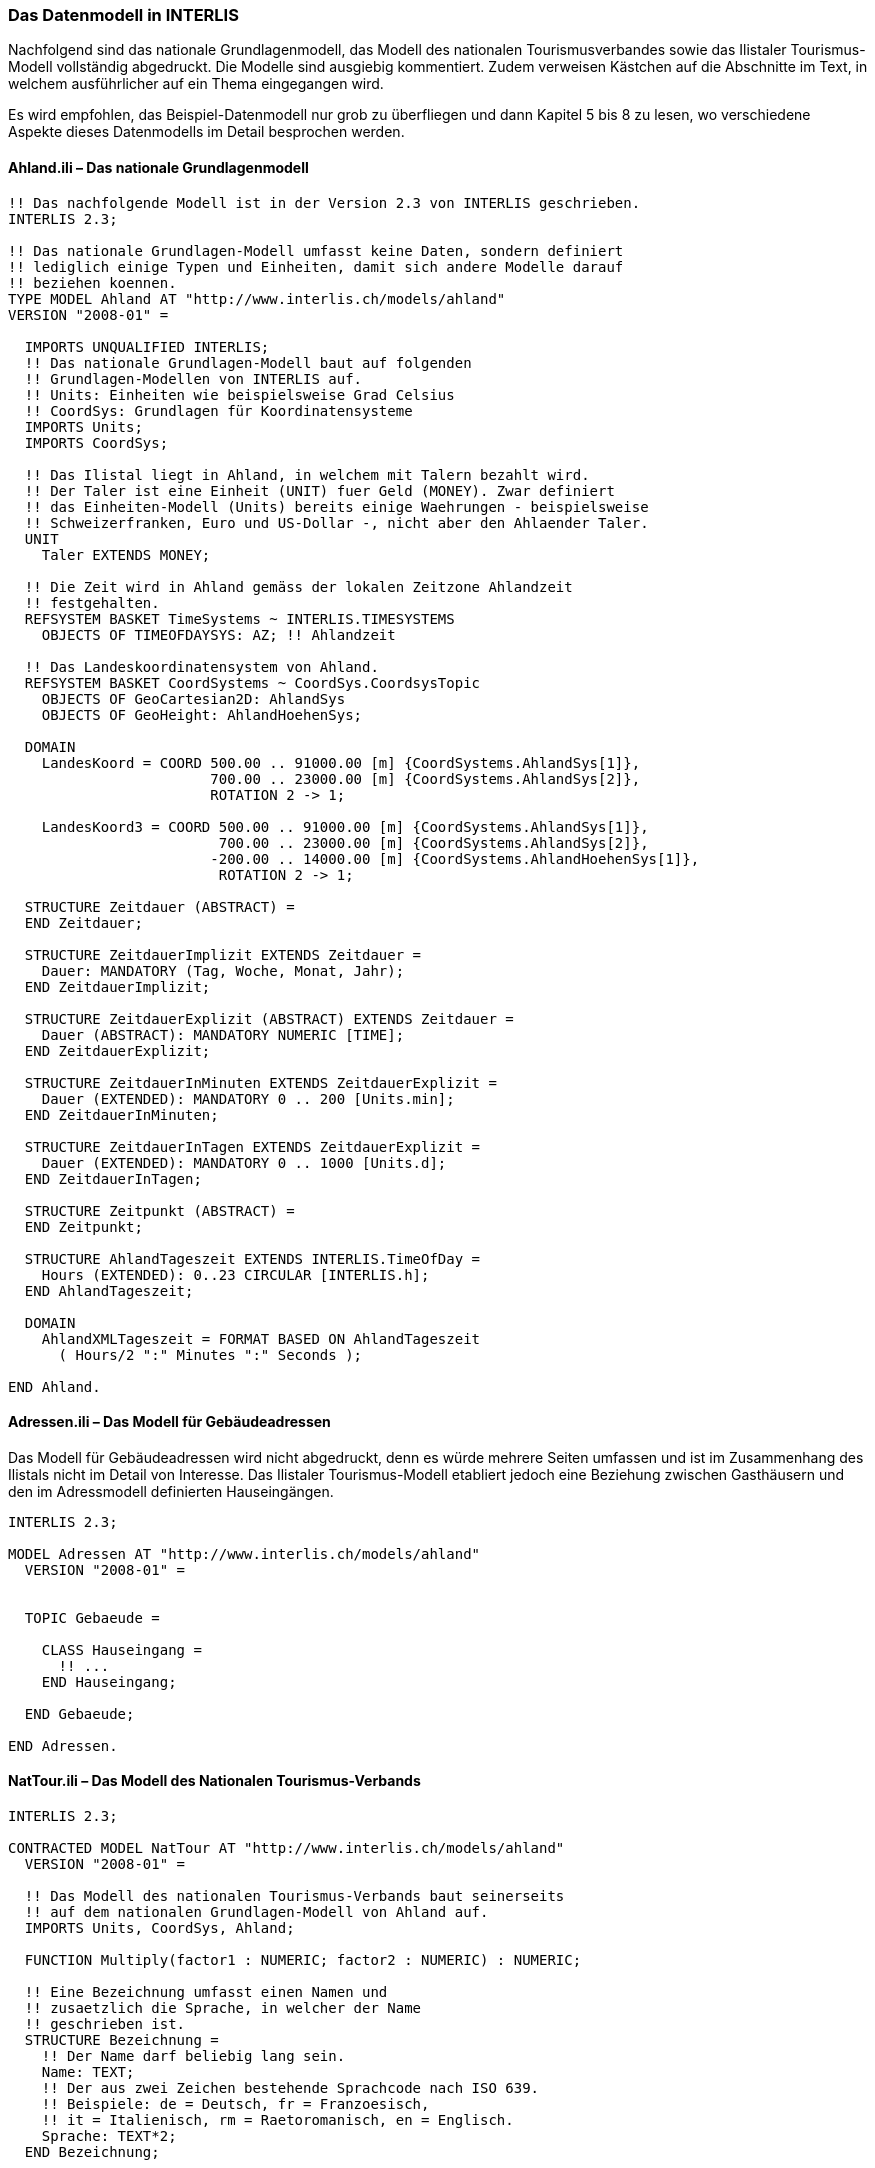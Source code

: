 [#_4_2]
=== Das Datenmodell in INTERLIS

Nachfolgend sind das nationale Grundlagenmodell, das Modell des nationalen Tourismus­verbandes sowie das Ilistaler Tourismus-Modell vollständig abgedruckt. Die Modelle sind ausgiebig kommentiert. Zudem verweisen Kästchen auf die Abschnitte im Text, in welchem ausführlicher auf ein Thema eingegangen wird.

Es wird empfohlen, das Beispiel-Datenmodell nur grob zu überfliegen und dann Kapitel 5 bis 8 zu lesen, wo verschiedene Aspekte dieses Datenmodells im Detail besprochen werden.

[#_4_2_1]
==== Ahland.ili – Das nationale Grundlagenmodell

[source]
----
!! Das nachfolgende Modell ist in der Version 2.3 von INTERLIS geschrieben.
INTERLIS 2.3;

!! Das nationale Grundlagen-Modell umfasst keine Daten, sondern definiert
!! lediglich einige Typen und Einheiten, damit sich andere Modelle darauf
!! beziehen koennen.
TYPE MODEL Ahland AT "http://www.interlis.ch/models/ahland"
VERSION "2008-01" =

  IMPORTS UNQUALIFIED INTERLIS;
  !! Das nationale Grundlagen-Modell baut auf folgenden
  !! Grundlagen-Modellen von INTERLIS auf.
  !! Units: Einheiten wie beispielsweise Grad Celsius
  !! CoordSys: Grundlagen für Koordinatensysteme
  IMPORTS Units;
  IMPORTS CoordSys;

  !! Das Ilistal liegt in Ahland, in welchem mit Talern bezahlt wird.
  !! Der Taler ist eine Einheit (UNIT) fuer Geld (MONEY). Zwar definiert
  !! das Einheiten-Modell (Units) bereits einige Waehrungen - beispielsweise
  !! Schweizerfranken, Euro und US-Dollar -, nicht aber den Ahlaender Taler.
  UNIT
    Taler EXTENDS MONEY;

  !! Die Zeit wird in Ahland gemäss der lokalen Zeitzone Ahlandzeit
  !! festgehalten.
  REFSYSTEM BASKET TimeSystems ~ INTERLIS.TIMESYSTEMS
    OBJECTS OF TIMEOFDAYSYS: AZ; !! Ahlandzeit

  !! Das Landeskoordinatensystem von Ahland.
  REFSYSTEM BASKET CoordSystems ~ CoordSys.CoordsysTopic
    OBJECTS OF GeoCartesian2D: AhlandSys
    OBJECTS OF GeoHeight: AhlandHoehenSys;

  DOMAIN
    LandesKoord = COORD 500.00 .. 91000.00 [m] {CoordSystems.AhlandSys[1]},
                        700.00 .. 23000.00 [m] {CoordSystems.AhlandSys[2]},
                        ROTATION 2 -> 1;

    LandesKoord3 = COORD 500.00 .. 91000.00 [m] {CoordSystems.AhlandSys[1]},
                         700.00 .. 23000.00 [m] {CoordSystems.AhlandSys[2]},
                        -200.00 .. 14000.00 [m] {CoordSystems.AhlandHoehenSys[1]},
                         ROTATION 2 -> 1;

  STRUCTURE Zeitdauer (ABSTRACT) =
  END Zeitdauer;

  STRUCTURE ZeitdauerImplizit EXTENDS Zeitdauer =
    Dauer: MANDATORY (Tag, Woche, Monat, Jahr);
  END ZeitdauerImplizit;

  STRUCTURE ZeitdauerExplizit (ABSTRACT) EXTENDS Zeitdauer =
    Dauer (ABSTRACT): MANDATORY NUMERIC [TIME];
  END ZeitdauerExplizit;

  STRUCTURE ZeitdauerInMinuten EXTENDS ZeitdauerExplizit =
    Dauer (EXTENDED): MANDATORY 0 .. 200 [Units.min];
  END ZeitdauerInMinuten;

  STRUCTURE ZeitdauerInTagen EXTENDS ZeitdauerExplizit =
    Dauer (EXTENDED): MANDATORY 0 .. 1000 [Units.d];
  END ZeitdauerInTagen;

  STRUCTURE Zeitpunkt (ABSTRACT) =
  END Zeitpunkt;

  STRUCTURE AhlandTageszeit EXTENDS INTERLIS.TimeOfDay =
    Hours (EXTENDED): 0..23 CIRCULAR [INTERLIS.h];
  END AhlandTageszeit;

  DOMAIN
    AhlandXMLTageszeit = FORMAT BASED ON AhlandTageszeit
      ( Hours/2 ":" Minutes ":" Seconds );

END Ahland.
----

[#_4_2_2]
==== Adressen.ili – Das Modell für Gebäudeadressen

Das Modell für Gebäudeadressen wird nicht abgedruckt, denn es würde mehrere Seiten umfassen und ist im Zusammenhang des Ilistals nicht im Detail von Interesse. Das Ilistaler Tourismus-Modell etabliert jedoch eine Beziehung zwischen Gasthäusern und den im Adressmodell definierten Hauseingängen.

[source]
----
INTERLIS 2.3;

MODEL Adressen AT "http://www.interlis.ch/models/ahland"
  VERSION "2008-01" =


  TOPIC Gebaeude =

    CLASS Hauseingang =
      !! ...
    END Hauseingang;

  END Gebaeude;

END Adressen.
----

[#_4_2_3]
==== NatTour.ili – Das Modell des Nationalen Tourismus-Verbands

[source]
----
INTERLIS 2.3;

CONTRACTED MODEL NatTour AT "http://www.interlis.ch/models/ahland"
  VERSION "2008-01" =

  !! Das Modell des nationalen Tourismus-Verbands baut seinerseits
  !! auf dem nationalen Grundlagen-Modell von Ahland auf.
  IMPORTS Units, CoordSys, Ahland;

  FUNCTION Multiply(factor1 : NUMERIC; factor2 : NUMERIC) : NUMERIC;

  !! Eine Bezeichnung umfasst einen Namen und
  !! zusaetzlich die Sprache, in welcher der Name
  !! geschrieben ist.
  STRUCTURE Bezeichnung =
    !! Der Name darf beliebig lang sein.
    Name: TEXT;
    !! Der aus zwei Zeichen bestehende Sprachcode nach ISO 639.
    !! Beispiele: de = Deutsch, fr = Franzoesisch,
    !! it = Italienisch, rm = Raetoromanisch, en = Englisch.
    Sprache: TEXT*2;
  END Bezeichnung;


  TOPIC Bergbahnen =

    !! Eine Bahnbezeichnung ist wie eine gewoehnliche
    !! Bezeichnung (aber mit höchstens 100 Zeichen),
    !! umfasst aber zusaetzlich noch eine Kurzform des Namens,
    !! zum Beispiel "IhB" fuer die Ilishornbahnen.

    STRUCTURE Bahnbezeichnung EXTENDS Bezeichnung =
      Name (EXTENDED): TEXT*100;
      Kurzbezeichnung: TEXT*10;
    END Bahnbezeichnung;

    !! Eine Bahngesellschaft betreibt Bahnen.
    CLASS Bahngesellschaft =
      !! Die Namen dieser Bahngesellschaft, allenfalls in unterschiedlichen
      !! Sprachen. Es muss mindestens ein (1) Name bekannt sein, jedoch
      !! gibt es nach oben keine (*) Beschraenkung der Anzahl der Namen.
      Namen: BAG {1..*} OF Bahnbezeichnung;
      !! Es soll pro Sprache nur eine einzige Bahnbezeichnung
      !! geben koennen: Die Ilishornbahnen duerfen somit nur
      !! eine einzige italienische Bezeichnung besitzen.
      !! Allerdings gilt diese Einschraenkung nur lokal, also
      !! pro Bahngesellschaft. Auch den Blaubergbahnen soll es
      !! ja gestattet sein, einen italienischen Namen zu tragen.
    UNIQUE
      (LOCAL) Namen : Sprache;
    END Bahngesellschaft;

    CLASS Bergbahn =
      !! Die Namen dieser Bergbahn, allenfalls in unterschiedlichen
      !! Sprachen.  Es muss mindestens ein (1) Name bekannt sein, jedoch
      !! gibt es nach oben keine Beschraenkung (*) der Anzahl der Namen.
      Namen: BAG {1..*} OF Bezeichnung;
      LageTalstation: Ahland.LandesKoord;
      LageBergstation: Ahland.LandesKoord;
      Fahrzeit: Ahland.ZeitdauerInMinuten;
      !! Die genaue Art der Bergbahn.
      Art: (Zahnradbahn,
            Standseilbahn,
            Lufseilbahn,
            Skilift,
            Sessellift,
            Gondelbahn);
    END Bergbahn;

    ASSOCIATION =
      !! Gibt an, welche Bahnen eine konkrete Bahngesellschaft
      !! betreibt. Beispiel: Die "Ilishornbahnen" betreiben die
      !! Standseilbahn "Ilisdorf-Ilishorn", die Gondelbahn
      !! "Ilisbad-Ilisegg" und den Skilift "Ilisegg-Ilishorn".
      !! Eine Bahngesellschaft kann beliebig viele {*} Bergbahnen
      !! betreiben und es gibt immer genau eine {1} Betreiberin
      !! je Bahn.
      !! Das Zeichen -- steht fuer eine gewoehnliche
      !! Beziehung, -<> besagt, dass die Beziehung etwas
      !! staerker als gewoehnlich ist, naemlich eine
      !! sogenannte Aggregation.
      Betreiberin -<> {1} Bahngesellschaft;
      Bahn -- {*} Bergbahn;
    END;

    ASSOCIATION =
      Tochter -- {*} Bahngesellschaft;
      Mutter -- {0..1} Bahngesellschaft;
    END;

  END Bergbahnen;


  TOPIC Billette =
    DEPENDS ON Bergbahnen;
    !! Die national definierten impliziten Zeitdauern sind
    !! Tag, Woche, Monat und Jahr.  Bei Billetten gibt es
    !! eine weitere implizite Zeitdauer, naemlich die Saison
    !! (fuer Saisonpaesse).

    STRUCTURE ZeitdauerImplizit EXTENDS Ahland.ZeitdauerImplizit =
      Dauer (EXTENDED): (Saison);
    END ZeitdauerImplizit;

    !! Ein Bereich, in dem eine bestimmte Billettart gueltig
    !! ist.
    CLASS Tarifbereich (ABSTRACT) =
    END Tarifbereich;

    CLASS TarifbereichExplizit EXTENDS Tarifbereich =
    END TarifbereichExplizit;

    !! Eine Art Billet, zum Beispiel der "Ilosaurus-Wochenpass".
    CLASS Billettart =
      !! Die Namen dieser Billettart, allenfalls in unterschiedlichen
      !! Sprachen. Es muss mindestens ein (1) Name bekannt sein, jedoch
      !! gibt es nach oben keine Beschraenkung (*) der Anzahl der Namen.
      Namen: BAG {1..*} OF Bezeichnung;
      !! Der Preis eines Billetts in Talern. Die Waehrung
      !! wird im nationalen Basismodell von Ahland definiert.
      Preis: MANDATORY 0.00 .. 9999.99 [Ahland.Taler];
      !! Die Gueltigkeitsdauer eines Billets. Sie kann explizit sein,
      !! z.B. fuer Billette, die 120 Minuten gueltig sind, oder
      !! implizit, beispielsweise fuer Wochen- oder Saisonpaesse.
      Gueltigkeitsdauer: MANDATORY Ahland.Zeitdauer;
    END Billettart;

    ASSOCIATION =
      Tarifbereich -- {1} Tarifbereich;
      Billettart -- {*} Billettart;
    END;

    ASSOCIATION Gueltigkeit (ABSTRACT) =
      Bergbahn (EXTERNAL) -- {*} NatTour.Bergbahnen.Bergbahn;
      Tarifbereich -- {*} Tarifbereich;
    END Gueltigkeit;

    !! Eine Beziehung zwischen Bergbahn und Tarifbereich,
    !! die nicht abgeleitet, sondern manuell eingegeben wurde.
    ASSOCIATION GueltigkeitExplizit EXTENDS Gueltigkeit =
      Tarifbereich (EXTENDED) -- TarifbereichExplizit;
    END GueltigkeitExplizit;

    ASSOCIATION Anteil =
      Beteiligter (EXTERNAL) -- {*} NatTour.Bergbahnen.Bahngesellschaft;
      Billettart -- {*} Billettart;
    ATTRIBUTE
      Anteil: 0.0 .. 100.0 [Units.Percent];
    END Anteil;

    CLASS Verkaufsstelle =
      Namen: BAG {1..*} OF Bezeichnung;
    END Verkaufsstelle;

    CLASS Saison =
      Anfang: FORMAT INTERLIS.XMLDate "1900-1-1" .. "2299-12-31";
      Ende: FORMAT INTERLIS.XMLDate "1900-1-1" .. "2299-12-31";
    END Saison;

    ASSOCIATION Verkauf =
      Verkaufsstelle -- {*} Verkaufsstelle;
      Saison -- {*} Saison;
      Billettart -- {*} Billettart;
    ATTRIBUTE
      Anzahl: 1 .. 999999 [Units.CountedObjects];
      Betrag: 0.00 .. 9999999.99 [Ahland.Taler]
        := Multiply(Anzahl, Billettart -> Preis);
    END Verkauf;

  END Billette;

END NatTour.
----

[#_4_2_4]
==== IlisTour.ili – Das Ilistaler Tourismus-Modell

[source]
----
INTERLIS 2.3;

CONTRACTED MODEL IlisTour AT "http://www.interlis.ch/models/ahland"
VERSION "2008-01" =

!! Um dieses Modell zu implementieren, muss ein Programmpaket
!! die Funktion AhlandToWGS84 unterstuetzen. Dies kann nicht
!! einfach vorausgesetzt werden, sondern ist vertraglich mit
!! dem Hersteller zu vereinbaren. Die Notwendigkeit eines solchen
!! Kontrakts wird mit CONTRACTED angemerkt.

  IMPORTS UNQUALIFIED INTERLIS;
  IMPORTS Units, CoordSys, Ahland, Adressen, NatTour;

  !! Touristen mit einfachen GPS-Empfaengern soll ein besonderer Service
  !! geboten werden. Ihre Empfaenger zeigen Koordinaten im Koordinatensystem
  !! WGS84 an. Es arbeitet mit Winkeln in Grad, Minuten und Sekunden; die
  !! entsprechende Winkel-Einheit ist im INTERLIS-Einheitenmodell bereits
  !! definiert.
  REFSYSTEM BASKET CoordSystems ~ CoordSys.CoordsysTopic
    OBJECTS OF GeoEllipsoidal: WGS84
    OBJECTS OF GeoHeight: WGS84H;

  DOMAIN
    WGS84Koord = COORD -90.00000 ..  90.00000 [Units.Angle_Degree] {WGS84[1]},
                         0.00000 .. 359.99999 CIRCULAR [Units.Angle_Degree]
                                                       {WGS84[2]},
                        -2000.00 ..   9000.00 [m] {WGS84H[1]};

    AhlandLinie (ABSTRACT) = POLYLINE VERTEX Ahland.LandesKoord;
    AhlandLinieNormal EXTENDS AhlandLinie = POLYLINE WITH (STRAIGHTS, ARCS);
    AhlandLinieGerichtet EXTENDS AhlandLinieNormal = DIRECTED POLYLINE;
    AhlandFlaeche = SURFACE WITH (STRAIGHTS, ARCS) VERTEX Ahland.LandesKoord
                    WITHOUT OVERLAPS > 0.02;
    AhlandGebietseinteilung EXTENDS AhlandFlaeche = AREA;

  !! Die Umrechnung von Ahlaendern Landeskoordinaten zu WGS84.
  FUNCTION AhlandToWGS84 (Ah: Ahland.LandesKoord): WGS84Koord;
  FUNCTION InSurface (Lage: Ahland.LandesKoord;
                      Gegend: AhlandFlaeche): BOOLEAN;


  TOPIC IhBBergbahnen EXTENDS NatTour.Bergbahnen =

    CLASS IhBBergbahn EXTENDS NatTour.Bergbahnen.Bergbahn =
      !! Im Ilistal gibt es neben den national
      !! ueblichen Bergbahn-Arten auch den Schneebus.
      Art (EXTENDED): (Schneebus);
      !! Der nationale Tourismusverband interessiert sich nicht fuer
      !! die Hoehen. In einem Wintersportgebiet wie dem Ilistal sind
      !! sie aber von grosser Bedeutung. Daher werden die Lagen im
      !! Ilistal als dreidimensionale Koordinaten (inklusive Hoehen)
      !! erfasst, sind also im Vergleich zum nationalen Modell erweitert.
      LageTalstation (EXTENDED): Ahland.LandesKoord3;
      LageBergstation (EXTENDED): Ahland.LandesKoord3;
      LageTalstationWGS: WGS84Koord := AhlandToWGS84(LageTalstation);
      LageBergstationWGS: WGS84Koord := AhlandToWGS84(LageBergstation);
      !! Manche Bahnen haben eine Web-Kamera installiert, die laufend die
      !! Umgebung der Bergstation aufnimmt, damit interessierte Touristen
      !! sehen, ob sich die Reise lohnt.  Der Eintrag zur Bergbahn besagt
      !! ueber einen Uniform Resource Identifier (URI, eine
      !! Adresse auf dem Internet), wo das aktuelle Bild
      !! verfuegbar ist.
      BildBergstation: URI;
      Trasseeverlauf: AhlandLinieNormal;
      WandererSchlittler: (ungeeignet, geeignet);
    END IhBBergbahn;

    VIEW CheckTrasseeStartAndEndPoint
      INSPECTION OF Trassee ~ IhBBergbahn -> Trasseeverlauf;
    =
    MANDATORY CONSTRAINT
      !! Der erste Punkt des Trasseeverlaufs muss die Tal-,
      !! der letzte Punkt die Bergstation sein.
      Trassee -> Segments[FIRST] -> SegmentEndPoint == PARENT -> LageTalstation
        AND
      Trassee -> Segments[LAST] -> SegmentEndPoint == PARENT -> LageBergstation;
    END CheckTrasseeStartAndEndPoint;

    !! Ein besonderer Tarifbereich, an dem alle Bahnen teilnehmen,
    !! die in einer raeumlich umgrenzten Gegend liegen.
    CLASS TarifbereichInGegend EXTENDS NatTour.Billette.Tarifbereich =
      Gegend: AhlandFlaeche;
    END TarifbereichInGegend;

    !! Eine Sicht, die alle Bahnen umfasst, deren Tal- und Bergstation
    !! innerhalb der Gegend eines Tarifsbereichs liegt. Natuerlich koennen
    !! nur jene Tarifbereiche beruecksichtigt werden, die als Gegend beschrieben
    !! sind (TarifbereichInGegend); ein expliziter Tarifbereich wuerde hier
    !! keinen Sinn machen.
    VIEW BergbahnenInGegend
    JOIN OF Bb ~ NatTour.Bergbahnen.Bergbahn,
            T ~ TarifbereichInGegend;
    WHERE InSurface(Bb -> LageTalstation, T -> Gegend) AND
          InSurface(Bb -> LageBergstation, T -> Gegend);
    =
    END BergbahnenInGegend;

    !! Eine Beziehung zwischen Billettart und Tarifbereich,
    !! die nicht manuell eingegeben, sondern automatisch
    !! aufgrund der Lage von Tal- und Bergstation abgeleitet
    !! wurde.
    ASSOCIATION GueltigkeitInGegend EXTENDS NatTour.Billette.Gueltigkeit
    DERIVED FROM BiG ~ BergbahnenInGegend
    =
      Bergbahn (EXTENDED) -- Bergbahn := BiG -> Bb;
      Tarifbereich (EXTENDED) -- TarifbereichInGegend := BiG -> T;
    END GueltigkeitInGegend;

  END IhBBergbahnen;


  TOPIC Gasthaeuser =
    DEPENDS ON Adressen.Gebaeude;

    CLASS Gasthaus =
      !! Die Namen dieses Gasthauses, allenfalls in unterschiedlichen
      !! Sprachen. Es muss mindestens ein (1) Name bekannt sein, jedoch
      !! gibt es nach oben keine Beschraenkung (*) der Anzahl der Namen.
      Namen: BAG {1..*} OF NatTour.Bezeichnung;
      !! Die Internet-Adresse (Uniform Resource Identifier,
      !! abgekuerzt URI) eines Fotos des Gasthauses.
      Bild: URI;
    END Gasthaus;

    !! Die Ilistaler definieren nicht selbst, was sie unter einer Adresse
    !! verstehen. Stattdessen etablieren sie eine Beziehung zwischen Gasthaus
    !! und seinem Eingang. Dadurch koennen sie die Koordinaten der Gasthaeuser
    !! aus den Daten der amtlichen Vermessung uebernehmen und brauchen sie
    !! nicht selber zu erfassen.
    ASSOCIATION =
      Gasthaus -- Gasthaus;
      Eingang (EXTERNAL) -- Adressen.Gebaeude.Hauseingang;
    END;

  END Gasthaeuser;


  TOPIC IhBPlanung =
    DEPENDS ON IlisTour.IhBBergbahnen;

    CLASS Betriebszeit =
      Startdatum: INTERLIS.XMLDate;
      Beginn: Ahland.AhlandXMLTageszeit;
      Schluss: Ahland.AhlandXMLTageszeit;
    END Betriebszeit;

    ASSOCIATION =
      Bahn (EXTERNAL) -<#> {1} IlisTour.IhBBergbahnen.IhBBergbahn;
      Betriebszeit -- {*} Betriebszeit;
    END;

  END IhBPlanung;


  TOPIC IhBBetrieb =
    DEPENDS ON IlisTour.IhBBergbahnen;

    CLASS Betriebsentscheid =
      Zeitpunkt: INTERLIS.XMLDateTime;
      Entscheid: (ja, nein);
    END Betriebsentscheid;

    ASSOCIATION =
      Bahn (EXTERNAL) -<#> {1} IlisTour.IhBBergbahnen.IhBBergbahn;
      Betriebsentscheid -- {*} Betriebsentscheid;
    END;

  END IhBBetrieb;


  TOPIC IhBAktuell =
    DEPENDS ON IlisTour.IhBBergbahnen;

    STRUCTURE Windangabe =
      Windrichtung: MANDATORY (N, NE, E, SE, S, SW, W, NW) CIRCULAR;
      Windgeschwindigkeit: MANDATORY 0 .. 200 [Units.kmh];
    END Windangabe;

    CLASS Zustandsmeldung =
      !! Die Temperatur ist in Grad Celsius angegeben. Diese
      !! Einheit wird vom INTERLIS-Einheitenmodell (Units)
      !! definiert. MANDATORY besagt, dass die Temperatur
      !! bekannt sein muss.
      Temperatur: MANDATORY -50 .. 50 [Units.oC];
      !! Das Attribut Wind bezieht sich auf obige Struktur
      !! Windangabe.
      Wind: Windangabe;
      Wartezeit: Ahland.ZeitdauerInMinuten;
      Erfasst: MANDATORY INTERLIS.XMLDateTime;
    END Zustandsmeldung;

    ASSOCIATION =
      Bahn (EXTERNAL) -<#> {1} IlisTour.IhBBergbahnen.IhBBergbahn;
      Zustandsmeldung -- {*} Zustandsmeldung;
    END;

  END IhBAktuell;


  TOPIC Pisten =

    CLASS Piste =
      Schwierigkeitsgrad: (blau, rot, schwarz: FINAL) ORDERED;
      Verlauf: AhlandLinieGerichtet;
    END Piste;

  END Pisten;


  TOPIC Pistenzustaende =

    CLASS Pistenzustand =
      PraeparierteFlaeche: AhlandGebietseinteilung;
    END Pistenzustand;

  END Pistenzustaende;

END IlisTour.
----

[#_4_3]

